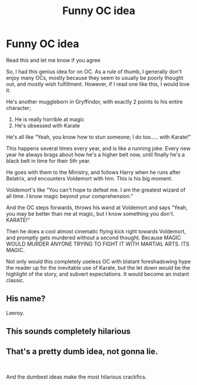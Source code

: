 #+TITLE: Funny OC idea

* Funny OC idea
:PROPERTIES:
:Author: Princely-Principals
:Score: 4
:DateUnix: 1600902434.0
:DateShort: 2020-Sep-24
:FlairText: Discussion
:END:
Read this and let me know if you agree

So, I had this genius idea for on OC. As a rule of thumb, I generally don't enjoy many OCs, mostly because they seem to usually be poorly thought out, and mostly wish fulfillment. However, if I read one like this, I would love it.

He's another muggleborn in Gryffindor, with exactly 2 points to his entire character;

1. He is really horrible at magic
2. He's obsessed with Karate

He's all like “Yeah, you know how to stun someone; I do too..... with Karate!”

This happens several times every year, and is like a running joke. Every new year he always brags about how he's a higher belt now, until finally he's a black belt in time for their 5th year.

He goes with them to the Ministry, and follows Harry when he runs after Belatrix, and encounters Voldemort with him. This is his big moment.

Voldemort's like “You can't hope to defeat me. I am the greatest wizard of all time. I know magic beyond your comprehension.”

And the OC steps forwards, throws his wand at Voldemort and says “Yeah, you may be better than me at magic, but I know something you don't. KARATE!”

Then he does a cool almost cinematic flying kick right towards Voldemort, and promptly gets murdered without a second thought. Because MAGIC WOULD MURDER ANYONE TRYING TO FIGHT IT WITH MARTIAL ARTS. ITS MAGIC.

Not only would this completely useless OC with blatant foreshadowing hype the reader up for the inevitable use of Karate, but the let down would be the highlight of the story, and subvert expectations. It would become an instant classic.


** His name?

Leeroy.
:PROPERTIES:
:Author: rek-lama
:Score: 3
:DateUnix: 1600902881.0
:DateShort: 2020-Sep-24
:END:


** This sounds completely hilarious
:PROPERTIES:
:Author: richardl1234
:Score: 1
:DateUnix: 1600916334.0
:DateShort: 2020-Sep-24
:END:


** That's a pretty dumb idea, not gonna lie.

​

And the dumbest ideas make the most hilarious crackfics.
:PROPERTIES:
:Author: White_fri2z
:Score: 1
:DateUnix: 1600934997.0
:DateShort: 2020-Sep-24
:END:

